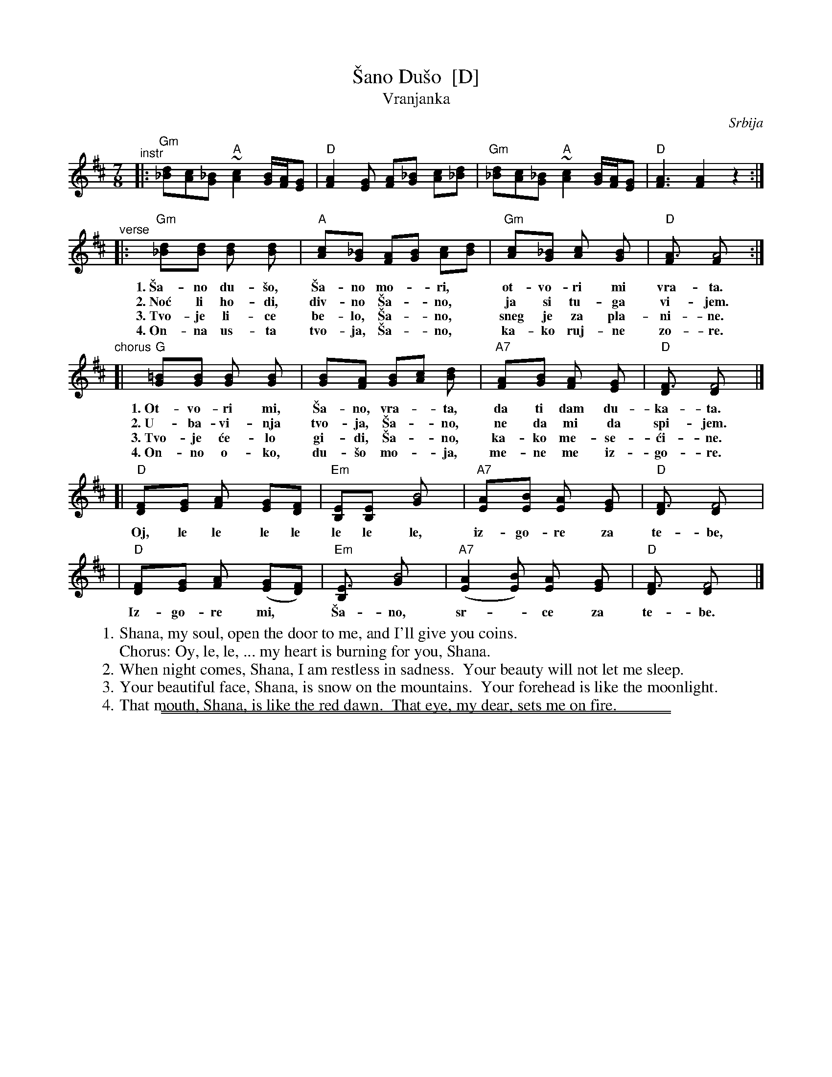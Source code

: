 
X: 1
T: \vSano Du\vso  [D]
T: Vranjanka
N: (Lesnoto)
O: Srbija
R: lesnoto
Z: 1998 John Chambers <jc:trillian.mit.edu>
N: This song is traditionally sung in both waltz and lesnoto rhythms.
M: 7/8
L: 1/8
K: D
"^instr"\
|: "Gm"[d_B][cA][_BG] "A"~[c2A2] [B/G/][A/F/][GE] | "D"[A2F2][GE] [AF][_BG] [cA][d_B] \
|  "Gm"[d_B][cA][_BG] "A"~[c2A2] [B/G/][A/F/][GE] | "D"[A3F3] [A2F2] z2 :|
"^verse"\
|: "Gm"[d2_B][dB] [d2B] [d2B] | "A"[c2A][_BG] [AF][BG] [cA][dB] | "Gm"[c2A][_BG] [c2A] [B2G] | "D"[A3F] [A4F] :|
w: 1.~\vSa-no du-\vso, \vSa-no mo-*ri,* ot-vo-ri mi vra-ta.
w: 2.~No\'c li ho-di, div-no \vSa-*no,* ja si tu-ga vi-jem.
w: 3.~Tvo-je li-ce be-lo, \vSa-*no,* sneg je za pla-ni-ne.
w: 4.~On-na us-ta tvo-ja, \vSa-*no,* ka-ko ruj-ne zo-re.
"^chorus"
[| "G"[=B2G][BG] [B2G] [B2G] | [B2G][AF] [BG][cA] [d2B] | "A7"[A2F][BG] [A2F] [G2E] | "D"[F3D] [F4D] |]
w: 1.~Ot-vo-ri mi, \vSa-no, vra-*ta, da ti dam du-ka-ta.
w: 2.~U-ba-vi-nja tvo-ja, \vSa-*no, ne da mi da spi-jem.
w: 3.~Tvo-je \'ce-lo gi-di, \vSa-*no, ka-ko me-se-\'ci-ne.
w: 4.~On-no o-ko, du-\vso mo-*ja, me-ne me iz-go-re.
[| "D"[F2D][GE] [A2F] [GE][FD] | "Em"[EB,][E2B,] [B4G] | "A7"[A2E][BE] [A2E] [G2E] | "D"[F3D] [F4D] |
w:    Oj, le le le le le le le, iz-go-re za te-be,
|  "D"[F2D][GE] [A2F] ([GE][FD]) | "Em"[E3B,] [B4G] | "A7"([A2E2][BE]) [A2E] [G2E] | "D"[F3D] [F4D] |]
w:    Iz-go-re mi,* \vSa-no, sr-*ce za te-be.
%
W: 1. Shana, my soul, open the door to me, and I'll give you coins.
W:    Chorus: Oy, le, le, ... my heart is burning for you, Shana.
W: 2. When night comes, Shana, I am restless in sadness.  Your beauty will not let me sleep.
W: 3. Your beautiful face, Shana, is snow on the mountains.  Your forehead is like the moonlight.
W: 4. That mouth, Shana, is like the red dawn.  That eye, my dear, sets me on fire.

%%sep 1 0 500
%%sep 1 0 500


X: 1
T: \vSano Du\vso  [A]
T: Vranjanka
N: (Lesnoto)
O: Srbija
R: lesnoto
Z: 1998 John Chambers <jc:trillian.mit.edu>
N: This song is traditionally sung in both waltz and lesnoto rhythms.
M: 7/8
L: 1/8
K: A
"^instr"\
|: "Dm"[a=f][ge][=fd] "E"~[g2e2] [f/d/][e/c/][dB] | "A"[e2c2][dB] [ec][=fd] [ge][a=f] \
|  "Dm"[a=f][ge][=fd] "E"~[g2e2] [f/d/][e/c/][dB] | "A"[e3c3] [e2c2] z2 :|
"^vocal"\
|: "Dm"[a2=f][af] [a2f] [a2f] | "E"[g2e][=fd] [ec][fd] [ge][af] | "Dm"[g2e][=fd] [g2e] [f2d] | "A"[e3c] [e4c] :|
[| "D"[^f2d][fd] [f2d] [f2d] | [f2d][ec] [fd][ge] [a2f] | "E7"[e2c][fd] [e2c] [d2B] | "A"[c3A] [c4A] |]
[| "A"[c2A][dB] [e2c] [dB][cA] | "Bm"[BF][B2F] [f4d] | "E7"[e2B][fB] [e2B] [d2B] | "A"[c3A] [c4A] |
|  "A"[c2A][dB] [e2c] ([dB][cA]) | "Bm"[B3F] [f4d] | "E7"([e2B2][fB]) [e2B] [d2B] | "A"[c3A] [c4A] |]
